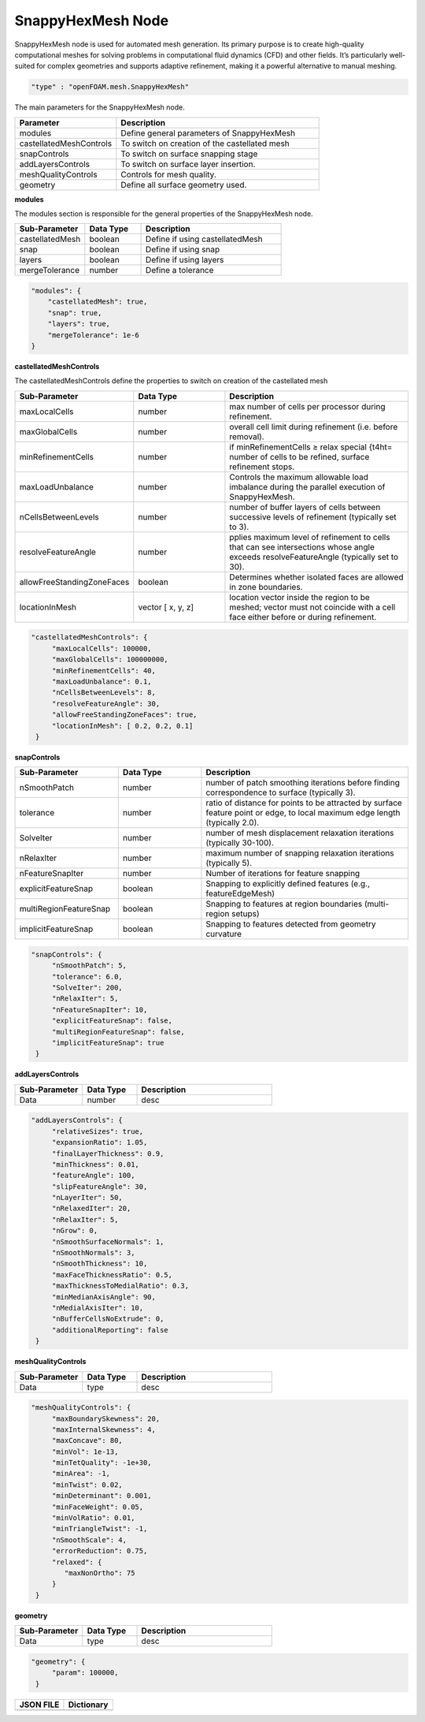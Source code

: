 SnappyHexMesh Node
===================

SnappyHexMesh node is used for automated mesh generation. Its primary purpose is to create
high-quality computational meshes for solving problems in computational fluid dynamics (CFD) and other fields. It’s particularly well-suited for complex geometries and supports adaptive refinement, making it a powerful alternative to manual meshing.


.. raw:: html

   <h3>Type</h3>
   <hr>

.. code-block:: javascript

    "type" : "openFOAM.mesh.SnappyHexMesh"


.. raw:: html

   <h3>Execution</h3>
   <hr>
   <h4>input_parameters</h4>

The main parameters for the SnappyHexMesh node.

.. list-table::
   :widths: 25 50
   :header-rows: 1
   :align: left

   * - Parameter
     - Description
   * - modules
     - Define general parameters of SnappyHexMesh
   * - castellatedMeshControls
     - To switch on creation of the castellated mesh
   * - snapControls
     - To switch on surface snapping stage
   * - addLayersControls
     - To switch on surface layer insertion.
   * - meshQualityControls
     - Controls for mesh quality.
   * - geometry
     - Define all surface geometry used.

.. raw:: html

    <hr style="border: 1px dashed;">

**modules**

The modules section is responsible for the general properties of the SnappyHexMesh node.

.. list-table::
   :widths: 25 20 50
   :header-rows: 1
   :align: left

   * - Sub-Parameter
     - Data Type
     - Description
   * - castellatedMesh
     - boolean
     - Define if using castellatedMesh
   * - snap
     - boolean
     - Define if using snap
   * - layers
     - boolean
     - Define if using layers
   * - mergeTolerance
     - number
     - Define a tolerance


.. code-block:: javascript

    "modules": {
        "castellatedMesh": true,
        "snap": true,
        "layers": true,
        "mergeTolerance": 1e-6
    }

.. raw:: html

    <hr style="border: 1px dashed;">

**castellatedMeshControls**

The castellatedMeshControls define the properties to switch on creation of the castellated mesh

.. list-table::
   :widths: 25 25 50
   :header-rows: 1
   :align: left

   * - Sub-Parameter
     - Data Type
     - Description
   * - maxLocalCells
     - number
     - max number of cells per processor during refinement.
   * - maxGlobalCells
     - number
     - overall cell limit during refinement (i.e. before removal).
   * - minRefinementCells
     - number
     -  if minRefinementCells ≥ \relax \special {t4ht= number of cells to be refined, surface refinement stops.
   * - maxLoadUnbalance
     - number
     - Controls the maximum allowable load imbalance during the parallel execution of SnappyHexMesh.
   * - nCellsBetweenLevels
     - number
     -  number of buffer layers of cells between successive levels of refinement (typically set to 3).
   * - resolveFeatureAngle
     - number
     - pplies maximum level of refinement to cells that can see intersections whose angle exceeds resolveFeatureAngle (typically set to 30).
   * - allowFreeStandingZoneFaces
     - boolean
     - Determines whether isolated faces are allowed in zone boundaries.
   * - locationInMesh
     - vector [ x, y, z]
     - location vector inside the region to be meshed; vector must not coincide with a cell face either before or during refinement.


.. code-block:: javascript

    "castellatedMeshControls": {
         "maxLocalCells": 100000,
         "maxGlobalCells": 100000000,
         "minRefinementCells": 40,
         "maxLoadUnbalance": 0.1,
         "nCellsBetweenLevels": 8,
         "resolveFeatureAngle": 30,
         "allowFreeStandingZoneFaces": true,
         "locationInMesh": [ 0.2, 0.2, 0.1]
     }

.. raw:: html

    <hr style="border: 1px dashed;">

**snapControls**

.. list-table::
   :widths: 25 20 50
   :header-rows: 1
   :align: left

   * - Sub-Parameter
     - Data Type
     - Description
   * - nSmoothPatch
     - number
     - number of patch smoothing iterations before finding correspondence to surface (typically 3).
   * - tolerance
     - number
     - ratio of distance for points to be attracted by surface feature point or edge, to local maximum edge length (typically 2.0).
   * - SolveIter
     - number
     - number of mesh displacement relaxation iterations (typically 30-100).
   * - nRelaxIter
     - number
     - maximum number of snapping relaxation iterations (typically 5).
   * - nFeatureSnapIter
     - number
     - Number of iterations for feature snapping
   * - explicitFeatureSnap
     - boolean
     - Snapping to explicitly defined features (e.g., featureEdgeMesh)
   * - multiRegionFeatureSnap
     - boolean
     - Snapping to features at region boundaries (multi-region setups)
   * - implicitFeatureSnap
     - boolean
     - Snapping to features detected from geometry curvature

.. code-block:: javascript

    "snapControls": {
         "nSmoothPatch": 5,
         "tolerance": 6.0,
         "SolveIter": 200,
         "nRelaxIter": 5,
         "nFeatureSnapIter": 10,
         "explicitFeatureSnap": false,
         "multiRegionFeatureSnap": false,
         "implicitFeatureSnap": true
     }


.. raw:: html

    <hr style="border: 1px dashed;">

**addLayersControls**

.. list-table::
   :widths: 25 20 50
   :header-rows: 1
   :align: left

   * - Sub-Parameter
     - Data Type
     - Description
   * - Data
     - number
     - desc

.. code-block:: javascript

    "addLayersControls": {
         "relativeSizes": true,
         "expansionRatio": 1.05,
         "finalLayerThickness": 0.9,
         "minThickness": 0.01,
         "featureAngle": 100,
         "slipFeatureAngle": 30,
         "nLayerIter": 50,
         "nRelaxedIter": 20,
         "nRelaxIter": 5,
         "nGrow": 0,
         "nSmoothSurfaceNormals": 1,
         "nSmoothNormals": 3,
         "nSmoothThickness": 10,
         "maxFaceThicknessRatio": 0.5,
         "maxThicknessToMedialRatio": 0.3,
         "minMedianAxisAngle": 90,
         "nMedialAxisIter": 10,
         "nBufferCellsNoExtrude": 0,
         "additionalReporting": false
     }

.. raw:: html

    <hr style="border: 1px dashed;">

**meshQualityControls**

.. list-table::
   :widths: 25 20 50
   :header-rows: 1
   :align: left

   * - Sub-Parameter
     - Data Type
     - Description
   * - Data
     - type
     - desc

.. code-block:: javascript

    "meshQualityControls": {
         "maxBoundarySkewness": 20,
         "maxInternalSkewness": 4,
         "maxConcave": 80,
         "minVol": 1e-13,
         "minTetQuality": -1e+30,
         "minArea": -1,
         "minTwist": 0.02,
         "minDeterminant": 0.001,
         "minFaceWeight": 0.05,
         "minVolRatio": 0.01,
         "minTriangleTwist": -1,
         "nSmoothScale": 4,
         "errorReduction": 0.75,
         "relaxed": {
            "maxNonOrtho": 75
         }
     }

.. raw:: html

    <hr style="border: 1px dashed;">

**geometry**

.. list-table::
   :widths: 25 20 50
   :header-rows: 1
   :align: left

   * - Sub-Parameter
     - Data Type
     - Description
   * - Data
     - type
     - desc

.. code-block:: javascript

    "geometry": {
         "param": 100000,
     }


.. raw:: html

   <h3>Example</h3>
   <hr>

+--------------------------------------------+--------------------------------------------+
|           **JSON FILE**                    |         **Dictionary**                     |
+--------------------------------------------+--------------------------------------------+
| .. literalinclude:: blockMesh_example.json | .. literalinclude:: blockMesh_example.json |
|   :language: JSON                          |   :language: JSON                          |
|   :linenos:                                |   :linenos:                                |
+--------------------------------------------+--------------------------------------------+

.. raw:: html

   <hr>

